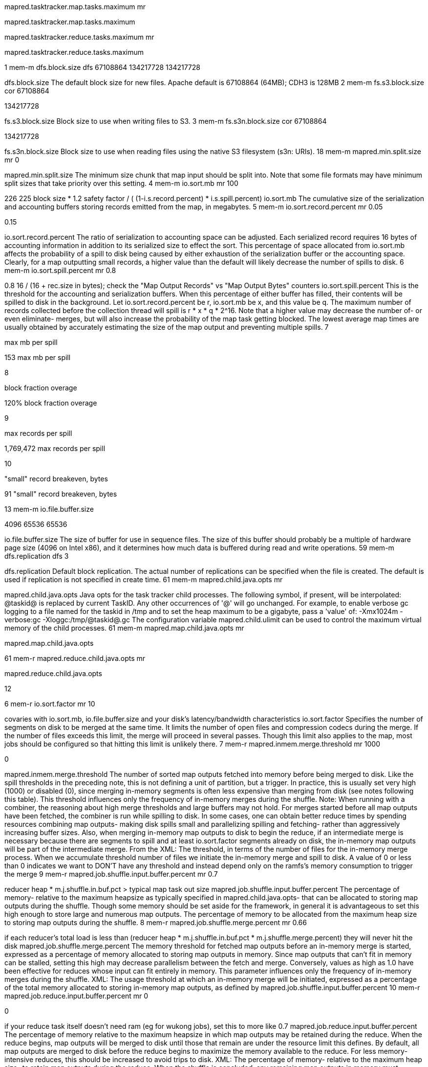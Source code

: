 









mapred.tasktracker.map.tasks.maximum
mr










mapred.tasktracker.map.tasks.maximum






mapred.tasktracker.reduce.tasks.maximum
mr










mapred.tasktracker.reduce.tasks.maximum


1
mem-m
dfs.block.size
dfs
67108864
134217728
134217728




dfs.block.size
The default block size for new files. Apache default is 67108864 (64MB); CDH3 is 128MB
2
mem-m
fs.s3.block.size
cor
67108864


134217728




fs.s3.block.size
Block size to use when writing files to S3.
3
mem-m
fs.s3n.block.size
cor
67108864


134217728




fs.s3n.block.size
Block size to use when reading files using the native S3 filesystem (s3n: URIs).
18
mem-m
mapred.min.split.size
mr
0








mapred.min.split.size
The minimum size chunk that map input should be split into. Note that some file formats may have minimum split sizes that take priority over this setting.
4
mem-m
io.sort.mb
mr
100


226
225
block size * 1.2 safety factor / ( (1-i.s.record.percent) * i.s.spill.percent)
io.sort.mb
The cumulative size of the serialization and accounting buffers storing records emitted from the map, in megabytes.
5
mem-m
io.sort.record.percent
mr
0.05




0.15


io.sort.record.percent
The ratio of serialization to accounting space can be adjusted. Each serialized record requires 16 bytes of accounting information in addition to its serialized size to effect the sort. This percentage of space allocated from io.sort.mb affects the probability of a spill to disk being caused by either exhaustion of the serialization buffer or the accounting space. Clearly, for a map outputting small records, a higher value than the default will likely decrease the number of spills to disk.
6
mem-m
io.sort.spill.percent
mr
0.8




0.8
16 / (16 + rec.size in bytes); check the "Map Output Records" vs "Map Output Bytes" counters
io.sort.spill.percent
This is the threshold for the accounting and serialization buffers. When this percentage of either buffer has filled, their contents will be spilled to disk in the background. Let io.sort.record.percent be r, io.sort.mb be x, and this value be q. The maximum number of records collected before the collection thread will spill is r * x * q * 2^16. Note that a higher value may decrease the number of- or even eliminate- merges, but will also increase the probability of the map task getting blocked. The lowest average map times are usually obtained by accurately estimating the size of the map output and preventing multiple spills.
7


max mb per spill










153
max mb per spill


8


block fraction overage










120%
block fraction overage


9


max records per spill










1,769,472
max records per spill


10


"small" record breakeven, bytes










91
"small" record breakeven, bytes


13
mem-m
io.file.buffer.size


4096
65536
65536




io.file.buffer.size
The size of buffer for use in sequence files. The size of this buffer should probably be a multiple of hardware page size (4096 on Intel x86), and it determines how much data is buffered during read and write operations.
59
mem-m
dfs.replication
dfs
3








dfs.replication
Default block replication. The actual number of replications can be specified when the file is created. The default is used if replication is not specified in create time.
61
mem-m
mapred.child.java.opts
mr










mapred.child.java.opts
Java opts for the task tracker child processes. The following symbol, if present, will be interpolated: @taskid@ is replaced by current TaskID. Any other occurrences of '@' will go unchanged. For example, to enable verbose gc logging to a file named for the taskid in /tmp and to set the heap maximum to be a gigabyte, pass a 'value' of: -Xmx1024m -verbose:gc -Xloggc:/tmp/@taskid@.gc The configuration variable mapred.child.ulimit can be used to control the maximum virtual memory of the child processes.
61
mem-m
mapred.map.child.java.opts
mr










mapred.map.child.java.opts


61
mem-r
mapred.reduce.child.java.opts
mr










mapred.reduce.child.java.opts


12




















6
mem-r
io.sort.factor
mr
10






covaries with io.sort.mb, io.file.buffer.size and your disk's latency/bandwidth characteristics
io.sort.factor
Specifies the number of segments on disk to be merged at the same time. It limits the number of open files and compression codecs during the merge. If the number of files exceeds this limit, the merge will proceed in several passes. Though this limit also applies to the map, most jobs should be configured so that hitting this limit is unlikely there.
7
mem-r
mapred.inmem.merge.threshold
mr
1000


0




mapred.inmem.merge.threshold
The number of sorted map outputs fetched into memory before being merged to disk. Like the spill thresholds in the preceding note, this is not defining a unit of partition, but a trigger. In practice, this is usually set very high (1000) or disabled (0), since merging in-memory segments is often less expensive than merging from disk (see notes following this table). This threshold influences only the frequency of in-memory merges during the shuffle. Note: When running with a combiner, the reasoning about high merge thresholds and large buffers may not hold. For merges started before all map outputs have been fetched, the combiner is run while spilling to disk. In some cases, one can obtain better reduce times by spending resources combining map outputs- making disk spills small and parallelizing spilling and fetching- rather than aggressively increasing buffer sizes. Also, when merging in-memory map outputs to disk to begin the reduce, if an intermediate merge is necessary because there are segments to spill and at least io.sort.factor segments already on disk, the in-memory map outputs will be part of the intermediate merge. From the XML: The threshold, in terms of the number of files for the in-memory merge process. When we accumulate threshold number of files we initiate the in-memory merge and spill to disk. A value of 0 or less than 0 indicates we want to DON'T have any threshold and instead depend only on the ramfs's memory consumption to trigger the merge
9
mem-r
mapred.job.shuffle.input.buffer.percent
mr
0.7






reducer heap * m.j.shuffle.in.buf.pct > typical map task out size
mapred.job.shuffle.input.buffer.percent
The percentage of memory- relative to the maximum heapsize as typically specified in mapred.child.java.opts- that can be allocated to storing map outputs during the shuffle. Though some memory should be set aside for the framework, in general it is advantageous to set this high enough to store large and numerous map outputs. The percentage of memory to be allocated from the maximum heap size to storing map outputs during the shuffle.
8
mem-r
mapred.job.shuffle.merge.percent
mr
0.66






if each reducer's total load is less than (reducer heap * m.j.shuffle.in.buf.pct * m.j.shuffle.merge.percent) they will never hit the disk
mapred.job.shuffle.merge.percent
The memory threshold for fetched map outputs before an in-memory merge is started, expressed as a percentage of memory allocated to storing map outputs in memory. Since map outputs that can't fit in memory can be stalled, setting this high may decrease parallelism between the fetch and merge. Conversely, values as high as 1.0 have been effective for reduces whose input can fit entirely in memory. This parameter influences only the frequency of in-memory merges during the shuffle. XML: The usage threshold at which an in-memory merge will be initiated, expressed as a percentage of the total memory allocated to storing in-memory map outputs, as defined by mapred.job.shuffle.input.buffer.percent
10
mem-r
mapred.job.reduce.input.buffer.percent
mr
0


0


if your reduce task itself doesn't need ram (eg for wukong jobs), set this to more like 0.7
mapred.job.reduce.input.buffer.percent
The percentage of memory relative to the maximum heapsize in which map outputs may be retained during the reduce. When the reduce begins, map outputs will be merged to disk until those that remain are under the resource limit this defines. By default, all map outputs are merged to disk before the reduce begins to maximize the memory available to the reduce. For less memory-intensive reduces, this should be increased to avoid trips to disk. XML: The percentage of memory- relative to the maximum heap size- to retain map outputs during the reduce. When the shuffle is concluded, any remaining map outputs in memory must consume less than this threshold before the reduce can begin.
11
mem-r
mapred.reduce.parallel.copies
mr
5
10




reducers * m.r.parallel.copies ~ machines * tt.http.threads; also affected by m.r.slowstart.completed.maps
mapred.reduce.parallel.copies
The default number of parallel transfers run by reduce during the copy(shuffle) phase.
12




















24
mem
datanode heap size
mr




384




datanode heap size


25
mem
tasktracker heap size
mr




384




tasktracker heap size


35




















36
disk
mapred.output.compress
mr
FALSE


TRUE




mapred.output.compress
Should the job outputs be compressed?
39
disk
mapred.compress.map.output
mr
FALSE


FALSE




mapred.compress.map.output
Should the outputs of the maps be compressed before being sent across the network. Uses SequenceFile compression.
37
disk
mapred.output.compression.type
mr
RECORD


SnappyCodec




mapred.output.compression.type
If the job outputs are to compressed as SequenceFiles, how should they be compressed? Should be one of NONE, RECORD or BLOCK.
38
disk
mapred.output.compression.codec
mr
DefaultCodec


SnappyCodec




mapred.output.compression.codec
If the job outputs are compressed, how should they be compressed?
40
disk
mapred.map.output.compression.codec
mr
DefaultCodec








mapred.map.output.compression.codec
If the map outputs are compressed, how should they be compressed?
41
disk
io.seqfile.compress.blocksize
cor
1000000








io.seqfile.compress.blocksize
The minimum block size for compression in block compressed SequenceFiles.
42
disk
io.compression.codecs
cor




add Snappy




io.compression.codecs


21




















45
exec
mapred.reduce.slowstart.completed.maps
mr
0.05








mapred.reduce.slowstart.completed.maps
Fraction of the number of maps in the job which should be complete before reduces are scheduled for the job.
15
exec
mapred.map.tasks.speculative.execution
mr
TRUE
TRUE
TRUE




mapred.map.tasks.speculative.execution
If true, then multiple instances of some map tasks may be executed in parallel. Set this to false on any map-only job that will write to a database or other external resource.
16
exec
mapred.reduce.tasks.speculative.execution
mr
TRUE
FALSE
FALSE




mapred.reduce.tasks.speculative.execution
If true, then multiple instances of some reduce tasks may be executed in parallel.
58




















22




















23


Hadoop












Hadoop


26
exec
mapred.job.reuse.jvm.num.tasks
mr
1


-1




mapred.job.reuse.jvm.num.tasks


27
exec
mapred.child.ulimit
mr










mapred.child.ulimit
The maximum virtual memory, in KB, of a process launched by the Map-Reduce framework. This can be used to control both the Mapper/Reducer tasks and applications using Hadoop Pipes, Hadoop Streaming etc. By default it is left unspecified to let cluster admins control it via limits.conf and other such relevant mechanisms. Note: mapred.child.ulimit must be greater than or equal to the -Xmx passed to JavaVM, else the VM might not start




mapred.map.child.ulimit












mapred.map.child.ulimit






mapred.reduce.child.ulimit












mapred.reduce.child.ulimit




exec
mapred.jobtracker.restart.recover
mr
FALSE




TRUE


mapred.jobtracker.restart.recover
"true" to enable (job) recovery upon restart, "false" to start afresh






















29


dfs.datanode.max.xcievers












dfs.datanode.max.xcievers


30
net
mapred.job.tracker.handler.count
mr
10


40
64


mapred.job.tracker.handler.count
The number of server threads for the JobTracker. This should be roughly 4% of the number of tasktracker nodes.
33
net
dfs.namenode.handler.count
dfs
10


40
64


dfs.namenode.handler.count
The number of server threads for the namenode.
31
net
tasktracker.http.threads
mr
40
46
32




tasktracker.http.threads
The number of worker threads that for the http server. This is used for map output fetching
32
net
dfs.datanode.handler.count
dfs
3


8




dfs.datanode.handler.count
The number of server threads for the datanode.
62
exec
fs.s3.maxRetries
cor
4








fs.s3.maxRetries
The maximum number of retries for reading or writing files to S3, before we signal failure to the application.
63
exec
fs.s3.sleepTimeSeconds
cor
10








fs.s3.sleepTimeSeconds
The number of seconds to sleep between each S3 retry.
49




















50
usage
mapred.heartbeats.in.second
mr
100








mapred.heartbeats.in.second
Expert: Approximate number of heart-beats that could arrive at JobTracker in a second. Assuming each RPC can be processed in 10msec, the default value is made 100 RPCs in a second.


usage
mapreduce.tasktracker.outofband.heartbeat
mr
FALSE




TRUE


mapreduce.tasktracker.outofband.heartbeat
Expert: Set this to true to let the tasktracker send an out-of-band heartbeat on task-completion for better latency.
51
usage
mapred.disk.healthChecker.interval
mr
60000








mapred.disk.healthChecker.interval
How often the TaskTracker checks the health of its local directories. Configuring this to a value smaller than the heartbeat interval is equivalent to setting this to heartbeat interval value.
52
usage
mapred.healthChecker.interval
mr
60000








mapred.healthChecker.interval
Frequency of the node health script to be run, in milliseconds. Default 1 minute
53
usage
dfs.df.interval
dfs
60000


300000




dfs.df.interval
Disk usage statistics refresh interval in msec.
54
usage
dfs.blockreport.intervalMsec
dfs
3600000








dfs.blockreport.intervalMsec
Determines block reporting interval in milliseconds.
55
usage
dfs.heartbeat.interval
dfs
3








dfs.heartbeat.interval
Determines datanode heartbeat interval in seconds.
56
usage
fs.checkpoint.period
cor
3600








fs.checkpoint.period
The number of seconds between two periodic checkpoints.
57
usage
fs.checkpoint.size
cor
67108864








fs.checkpoint.size
The size of the current edit log (in bytes) that triggers a periodic checkpoint even if the fs.checkpoint.period hasn't expired.
44




















28
usage
mapred.submit.replication
mr
10








mapred.submit.replication
The replication level for submitted job files. This should be around the square root of the number of nodes.
17




















19
exec
mapred.max.tracker.blacklists
mr
4








mapred.max.tracker.blacklists
The number of blacklists for a taskTracker by various jobs after which the task tracker could be blacklisted across all jobs. The tracker will be given a tasks later (after a day). The tracker will become a healthy tracker after a restart
20
exec
mapred.max.tracker.failures
mr
4








mapred.max.tracker.failures
The number of task-failures on a tasktracker of a given job after which new tasks of that job aren't assigned to it.
47




















48
disk
dfs.datanode.du.reserved
dfs
0
1073741824






dfs.datanode.du.reserved
Reserved space in bytes per volume. Always leave this much space free for non dfs use.
64




















65


Logging












Logging
http://www.cloudera.com/blog/2010/11/hadoop-log-location-and-retention/
66
interact
fs.trash.interval
cor
0


4320




fs.trash.interval
Number of minutes between trash checkpoints. If zero, the trash feature is disabled.
67
interact
mapreduce.job.counters.max
mr
120








mapreduce.job.counters.max


68
interact
mapreduce.job.counters.groups.max
mr
50








mapreduce.job.counters.groups.max


69
interact
webinterface.private.actions
cor
FALSE


FALSE
TRUE


webinterface.private.actions
If set to true, the web interfaces of JT and NN may contain actions, such as kill job, delete file, etc., that should not be exposed to public. Enable this option if the interfaces are only reachable by those who have the right authorization.
46
log
mapred.combine.recordsBeforeProgress
mr
10000








mapred.combine.recordsBeforeProgress
The number of records to process during merge before sending a progress notification to the TaskTracker.
73
log
mapred.job.tracker.persist.jobstatus.active
mr
FALSE




TRUE


mapred.job.tracker.persist.jobstatus.active
Indicates if persistency of job status information is active or not.
70
log
mapred.jobtracker.completeuserjobs.maximum
mr
100




1000


mapred.jobtracker.completeuserjobs.maximum
The maximum number of complete jobs per user to keep around before delegating them to the job history.
71
log
mapred.userlog.limit.kb
mr
0




10100100


mapred.userlog.limit.kb
The maximum allowed size of the user jobconf.
72
log
mapred.userlog.retain.hours
mr
24




240


mapred.userlog.retain.hours
The maximum time, in hours, for which the user-logs are to be retained after the job completion.
74
log
mapred.job.tracker.persist.jobstatus.hours
mr
0




240


mapred.job.tracker.persist.jobstatus.hours
The number of hours job status information is persisted in DFS. The job status information will be available after it drops of the memory queue and between jobtracker restarts. With a zero value the job status information is not persisted at all in DFS.
75
log
mapred.jobtracker.retirejob.check
mr






1200000


mapred.jobtracker.retirejob.check




log
mapred.jobtracker.retirejob.interval
mr






864000000


mapred.jobtracker.retirejob.interval
























76
log-prof
mapred.task.profile
mr
FALSE








mapred.task.profile
To set whether the system should collect profiler information for some of the tasks in this job? The information is stored in the user log directory. The value is "true" if task profiling is enabled.
77
log-prof
mapred.task.profile.maps
mr
0-2








mapred.task.profile.maps
To set the ranges of map tasks to profile. mapred.task.profile has to be set to true for the value to be accounted.
78
log-prof
mapred.task.profile.reduces
mr
0-2








mapred.task.profile.reduces
To set the ranges of reduce tasks to profile. mapred.task.profile has to be set to true for the value to be accounted.
79




















80
resize
topology.node.switch.mapping.impl
cor










topology.node.switch.mapping.impl
The default implementation of the DNSToSwitchMapping. It invokes a script specified in topology.script.file.name to resolve node names. If the value for topology.script.file.name is not set, the default value of DEFAULT_RACK is returned for all node names.
81
resize
topology.script.file.name
cor










topology.script.file.name
The script name that should be invoked to resolve DNS names to NetworkTopology names. Example: the script would take host.foo.bar as an argument, and return /rack1 as the output.
81
resize
net.topology.table.file.name
cor


(patched)






net.topology.table.file.name
The file name for a topology file, which is used when the topology.script.file.name property is set to org.apache.hadoop.net.TableMapping. The file format is a two column text file, with columns separated by whitespace. The first column is a DNS or IP address and the second column specifies the rack where the address maps. If no entry corresponding to a host in the cluster is found, then /default-rack is assumed.
82
resize
dfs.balance.bandwidthPerSec
dfs


1048576
1100100
20100100


dfs.balance.bandwidthPerSec
Specifies the maximum amount of bandwidth that each datanode can utilize for the balancing purpose in term of the number of bytes per second.
83
resize
dfs.namenode.decommission.nodes.per.interval
dfs


5
20




dfs.namenode.decommission.nodes.per.interval



